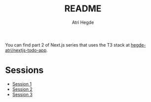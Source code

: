 #+title: README
#+author: Atri Hegde

You can find part 2 of Next.js series that uses the T3 stack at [[https://github.com/hegde-atri/nextjs-todo-app][hegde-atri/nextjs-todo-app]].

* Sessions
- [[./session1.org][Session 1]]
- [[./session2.org][Session 2]]
- [[./session3.org][Session 3]]
